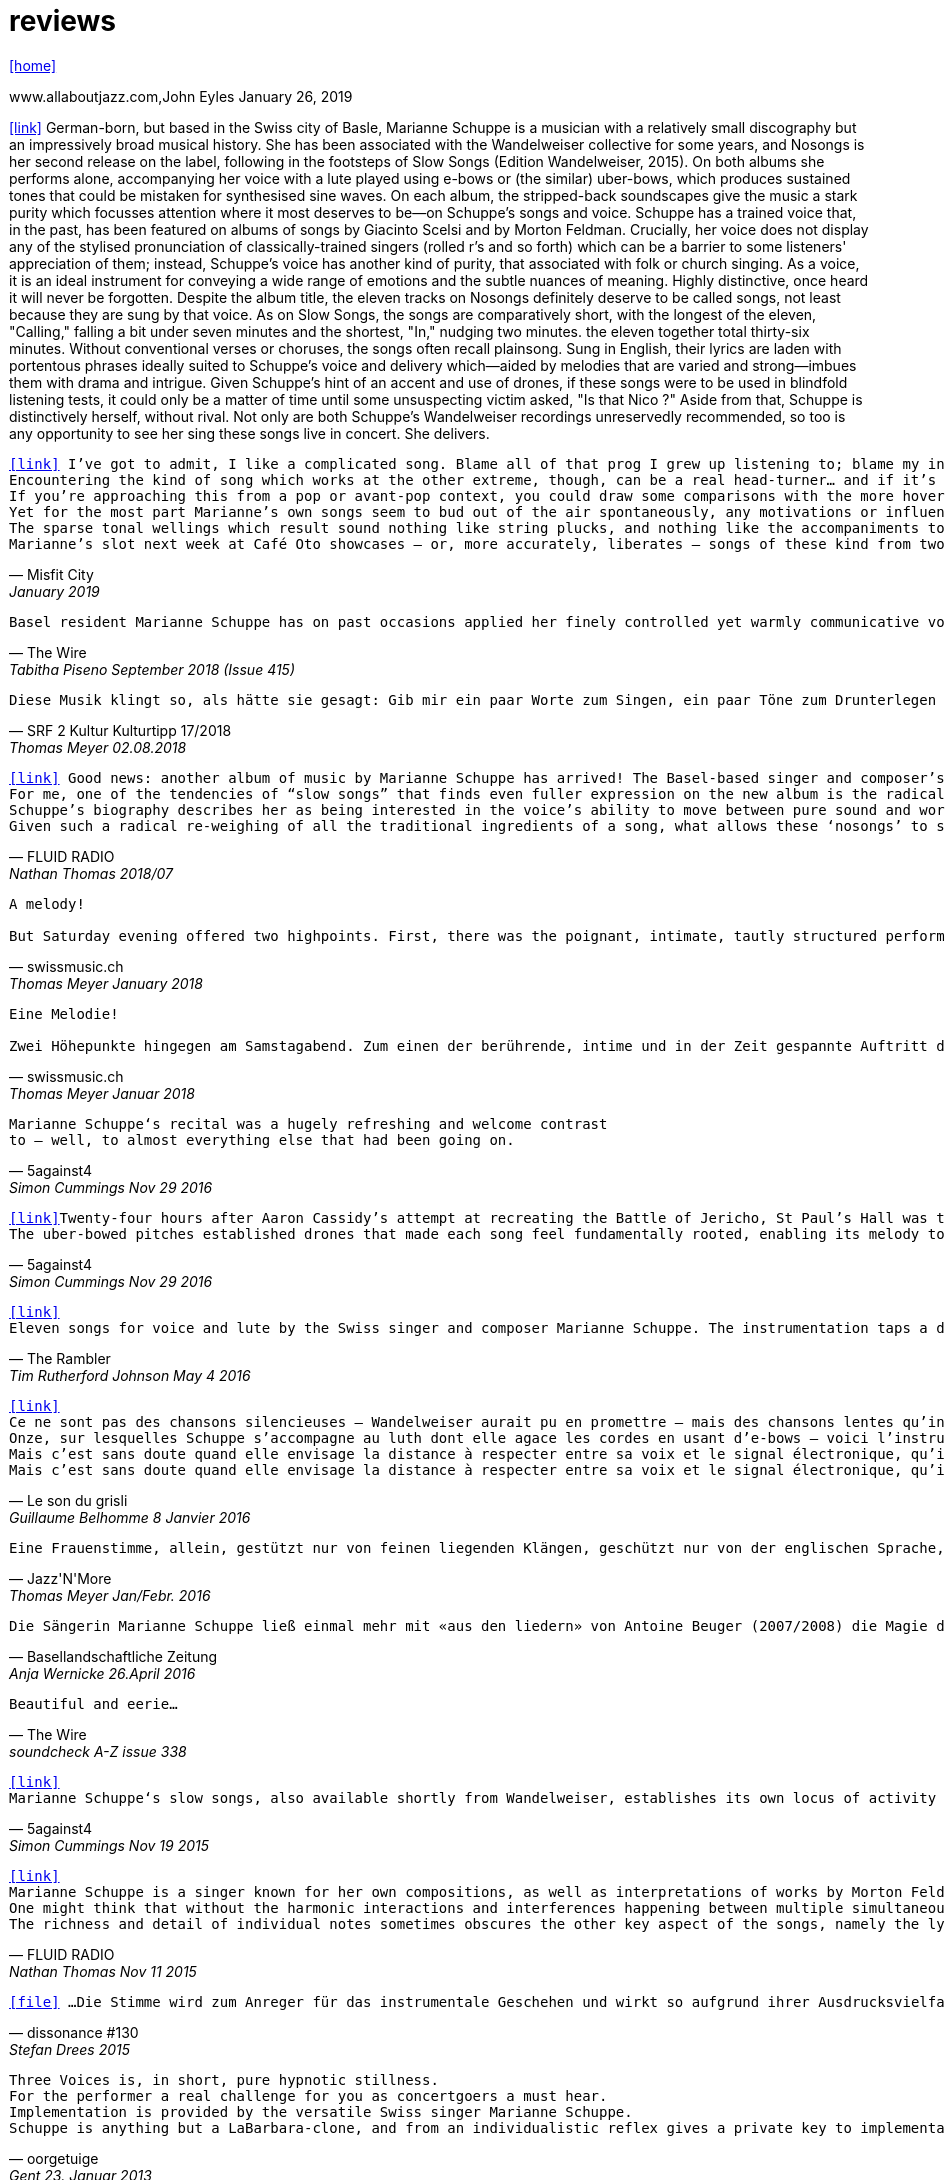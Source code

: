 = reviews
:includedir: _includes
:imagesdir: ./images
:icons: font
:toc: left
:toc-title:
:nofooter:
:sectnums:
:figure-caption!:
:sectnums!:
:docinfo: shared

link:/../index.html[icon:home[]] 

.www.allaboutjazz.com,John Eyles January 26, 2019
icon:link[link="https://www.allaboutjazz.com/nosongs-marianne-schuppe-edition-wandelweiser-review-by-john-eyles.php"] German-born, but based in the Swiss city of Basle, Marianne Schuppe is a musician with a relatively small discography but an impressively broad musical history. She has been associated with the Wandelweiser collective for some years, and Nosongs is her second release on the label, following in the footsteps of Slow Songs (Edition Wandelweiser, 2015). On both albums she performs alone, accompanying her voice with a lute played using e-bows or (the similar) uber-bows, which produces sustained tones that could be mistaken for synthesised sine waves. On each album, the stripped-back soundscapes give the music a stark purity which focusses attention where it most deserves to be—on Schuppe's songs and voice.
Schuppe has a trained voice that, in the past, has been featured on albums of songs by Giacinto Scelsi and by Morton Feldman. Crucially, her voice does not display any of the stylised pronunciation of classically-trained singers (rolled r's and so forth) which can be a barrier to some listeners' appreciation of them; instead, Schuppe's voice has another kind of purity, that associated with folk or church singing. As a voice, it is an ideal instrument for conveying a wide range of emotions and the subtle nuances of meaning. Highly distinctive, once heard it will never be forgotten.
Despite the album title, the eleven tracks on Nosongs definitely deserve to be called songs, not least because they are sung by that voice. As on Slow Songs, the songs are comparatively short, with the longest of the eleven, "Calling," falling a bit under seven minutes and the shortest, "In," nudging two minutes. the eleven together total thirty-six minutes. Without conventional verses or choruses, the songs often recall plainsong. Sung in English, their lyrics are laden with portentous phrases ideally suited to Schuppe's voice and delivery which—aided by melodies that are varied and strong—imbues them with drama and intrigue. Given Schuppe's hint of an accent and use of drones, if these songs were to be used in blindfold listening tests, it could only be a matter of time until some unsuspecting victim asked, "Is that Nico ?" Aside from that, Schuppe is distinctively herself, without rival.
Not only are both Schuppe's Wandelweiser recordings unreservedly recommended, so too is any opportunity to see her sing these songs live in concert. She delivers.

[verse,Misfit City, January 2019]
icon:link[link="https://misfitcity.org/?s=marianne+schuppe&submit=Search"] I’ve got to admit, I like a complicated song. Blame all of that prog I grew up listening to; blame my interest in Sondheim and Flanders & Swann; or my time in choirs singing extended classical pieces… but whether it’s a case of stretching the lyrical format with streams of words or internal rhymes or of massing the music with variations, countermelodies or sundry intrusions, I like songs which develop quickly and boldly into something more extensive than a couple of riffs, a chorus and a bit of moon-in-june.
Encountering the kind of song which works at the other extreme, though, can be a real head-turner… and if it’s done right, it takes my breath away. The Swiss singer-composer Marianne Schuppe has been making a name for herself with this kind of song, this kind of singing, for about two decades now. It’s not the only thing she does (she’s a member of the Wandelweiser group of avant-garde composers, contributing instrumental and noise work, and she improvises with a variety of other musicians including Alfred Zimmerlin), but this particular aspect of her work stands out in its uncluttered boldness, its Zenlike simplicity and focus on only the necessary elements.
If you’re approaching this from a pop or avant-pop context, you could draw some comparisons with the more hovering, trepidatious interludes in modern-day Scott Walker, with Nico’s work on ‘The Marble Index’, or with the song whispers of Anja Garbarek’s ‘Smiling & Waving’. Aficionados of classical music could probably pick closer analogies – I could cite some aspects of Eleanor Armer‘s songcraft, for example – and a significant part of Marianne’s reputation comes from her dips into the indeterminate end of contemporary classical, making interpretations of the elusive, protracted song-murmurs of Morton Feldman and Giacinto Scelsi (with their minimal pitching, silences and opportunity to make every pared phrase count).
Yet for the most part Marianne’s own songs seem to bud out of the air spontaneously, any motivations or influences hidden within the moment. She’s stated that her prime interest as a composer-performer is “the voice’s ability to move between pure sound and words”; and while for many experimental vocalisers this is an excuse for splurging, showy explosions of babbling glossolalia, for her it’s an opportunity to slow liminal skating, shading almost imperceptibly between a lone, literally meaningful word and a lacuna of non-literal meaningful noise-tone, all within a low, minimal enclosure of soprano range like a deliquescing icicle. Marianne accompanies herself by placing an acoustic lute flat on a table top (a la Keith Rowe) and extracting notes from it via “uber-bows” – homemade bastard cousins of EBows, those hand-held electro-magnetic note inducers which add those sustained whooping tones to certain spacier rock songs (from Fade Away And Radiate, The Unforgettable Fire and Don’t Fear The Reaper to… oh, yes, R.E.M.’s Ebow The Letter) or the bookending humming halos to John Cage’s harp work ‘Postcard From Heaven’.
The sparse tonal wellings which result sound nothing like string plucks, and nothing like the accompaniments to a John Dowland lute lay. They’re amorphous bodies of tone, forced up like the first emergence of spring-waters, or the work of sine-tone generators. It’s a peculiar, unexpected use of an instrument with such an extensive body of associated work and history: like a kind of musical exorcism or automatic writing exercise, dipping below the surface of how the instrument functions in order to access a different expectation-disrupting voice. As for the songwords, they’re strange passes at impressions and impulses which might, if looked at too closely, disappear under the weight of logic. As text, they’re almost white-on-white – fragments of stories and encounters involving sunhats and deer, or studies of fingers – minimal anchors to latch onto slivers of ideas which Marianne can follow uninterrupted and undistracted, and let go whenever she sees fit.
Marianne’s slot next week at Café Oto showcases – or, more accurately, liberates – songs of these kind from two of her recent albums: 2015’s ‘slow songs’ and its 2018 cousin ‘nosongs’. In terms of vision and artistic platforming it ought to be very much an Oto show, although perhaps the venue’s friendly, expansive, post-industrial intellectual feel isn’t the perfect match. Ideally, these songs belong in the smallest, quietest space possible. A welcoming cellar somewhere, accessed by a winding symbolic stair; and with a silent, attentive, deep-listening audience hand-cupping songs and singer in a cell of absolute attention.

[verse,The Wire, Tabitha Piseno September 2018 (Issue 415)]
Basel resident Marianne Schuppe has on past occasions applied her finely controlled yet warmly communicative voice to interpretation of music by Feldman and Scelsi. The 11 tracks on Nosongs are restrained without being austere, somewhat repetitions in terms of melody and cadence, yet sufficiently varied overall. Lapping against her voice, swelling and fading among the words are sonorous arcs that radiate briefly from an electronically bowed lute. Like abstract shapes in a figurative painting, they are integral to the composition and cast mysterious shadows around Schuppe's already enicmatic verbal articulations. Her combination of accuracy and elusiveness, intimacy and distance may also bring to mind Samuel Beckett's most radically reductionist  prose works, pure constructions infiltrated by the impure world of given things.

[verse,SRF 2 Kultur Kulturtipp 17/2018,Thomas Meyer 02.08.2018]
Diese Musik klingt so, als hätte sie gesagt: Gib mir ein paar Worte zum Singen, ein paar Töne zum Drunterlegen und die Ruhe, diese Worte und Töne in die Zeit zu ­legen. Wunderbar gelassen ziehen so die «nosongs» der Basler Vokalistin Marianne Schuppe vorbei. In dieser Eigen­heit und dem Mut zur ungebrochenen Intimität sind sie einzigartig: erfunden aus dem Moment, poetisch, ­voller Stille, schlicht wie ein Volkslied, berührend.

[verse,FLUID RADIO, Nathan Thomas 2018/07]
icon:link[link="http://www.fluid-radio.co.uk/2018/07/marianne-schuppe-nosongs/"] Good news: another album of music by Marianne Schuppe has arrived! The Basel-based singer and composer’s previous collection “slow songs” remains a favourite of mine three years after its release, and the title of her new record, “nosongs”, suggests an even more reduced approach to the song form. Will she be able to uncover even greater riches in the spaces between silence, voice, and uber-bowed lute, or will it prove to be a case of a reduction too far? In what ways can ‘slow songs’ become ‘nosongs’, anyway? Is a ‘nosong’ the same thing as no song?
For me, one of the tendencies of “slow songs” that finds even fuller expression on the new album is the radical deconstruction or reconfiguration of melody. It is easy to think of melody as a continuous thread, a teleological drive from point A to point B that can easily be traced and recalled in the mind of the listener. Such threads are hard to discern in “slow songs”, and the task is even harder in its follow-up, like trying to track footprints when snowfall and snowdrift have partially obscured them. Rather than running from point to point, Schuppe’s melodies often seem to circle; this is not just a matter of repetition (though this does occur); rather, there is a succession of shapes that seem similar and related, without being identical, in the manner of the crests of a mountain range. The frequent returns to silence underscore this deconstruction; melodic phrases are discontinuous in time, but grouped together in a silent landscape by virtue of a formal kinship. This approach to melody decentres and destabilises the singer: that figure who is so often front and centre of the picture, a reliable guide along a continuous melodic path, now appears only in fleeting glimpses and partial views.
Schuppe’s biography describes her as being interested in the voice’s ability to move between pure sound and words, and this interest is very much evident in “nosongs”. Diction, duration, timbre, and mouth shape are all variables she plays with. Often, every vowel and consonant is clearly and precisely articulated, sometimes even to the detriment of the intelligibility of the word; at other times, a word or vowel sound dissolves into an illiterate hum, melding with the soft, resonating uber-bowed lute. The lyrics, as far as I can discern them, seem as deconstructed as the melodies that carry them: images flash with dazzling clarity, but linking them together into sentences, ideas, or narratives is fraught with uncertainty. Six fingers, tiny raccoons, snow, sidewalks, forgetfulness, arrest: sequences found in the landscape of some other game.
Given such a radical re-weighing of all the traditional ingredients of a song, what allows these ‘nosongs’ to still be called songs? Perhaps it is the presence of Schuppe herself, which, refracted and sometimes elusive as it is, remains tangible, in the silences as much as the sounds. “nosongs” takes the ideas and qualities of Schuppe’s previous work and distils and refines them into an even more potent brew. These most tenuous of songs are also song at its most compelling.

[verse,swissmusic.ch, Thomas Meyer January 2018]
A melody! +
But Saturday evening offered two highpoints. First, there was the poignant, intimate, tautly structured performance of the singer Marianne Schuppe from Basel: she sang "Slow Songs" and "No Songs", alone, supported by just a few soft, extended sounds. These were real songs, at times even modal and reminiscent of mediaeval or Irish music, but emerging out of the moment. Something startling bubbled up here out of the dark that we’d all but forgotten about: you can also improvise a melody that’s very simple and lovely, even melancholic.

[verse,swissmusic.ch, Thomas Meyer Januar 2018]
Eine Melodie! +
Zwei Höhepunkte hingegen am Samstagabend. Zum einen der berührende, intime und in der Zeit gespannte Auftritt der in Basel lebenden Sängerin Marianne Schuppe: Slow Songs und No Songs, allein, gestützt nur von ein paar leisen liegenden Klängen: Tatsächlich Songs, momenteweise modal, an mittelalterliche oder an irische Lieder anklingend, aus dem Moment herauswachsend. Auf verblüffende Weise tauchte etwas Vergessenes aus dem Dunkel auf: dass man auch eine ganz schlichte, schöne oder melancholische Melodie improvisieren kann.

[verse,5against4,Simon Cummings Nov 29 2016]
Marianne Schuppe‘s recital was a hugely refreshing and welcome contrast
to — well, to almost everything else that had been going on.

[verse,5against4,Simon Cummings Nov 29 2016]
icon:link[link=http://5against4.com/tag/marianne-schuppe/"]Twenty-four hours after Aaron Cassidy’s attempt at recreating the Battle of Jericho, St Paul’s Hall was today filled with its polar opposite: Marianne Schuppe performing her 40-minute cycle slow songs. Her approach in each of the eleven songs is to focus almost entirely on a simple, idiosyncratic melodic line, the vehicle for Schuppe’s equally quirky texts, usually in conjunction with one or more pure, floating pitches that permeate and punctuate the melodies. If one didn’t know better, these pitches would appear to be coming from a sine tone generator but are in fact created using a lute and two of what Schuppe calls ‘uber-bows’, large sturdy makeshift versions of ebows positioned over the lute’s strings and controlled with voltmeters. To look at, it’s all very crude (Schuppe told me that it’s a ‘prototype’) but what it produces is clear and pristine, the perfect complement to her unwavering voice. It’s not insignificant that she has chosen to produce these pitches via a lute, as slow songs essentially has its roots in folk music; one could think of it as an austere, stripped down version of the rich folk luxury of Fovea Hex (and, as i mentioned when reviewing the CD of this piece, Schuppe’s voice bears a striking resemblance to Clodagh Simonds‘).
The uber-bowed pitches established drones that made each song feel fundamentally rooted, enabling its melody to meander within a modest range of freedom, in a similar way to that of liturgical chant. The solemnity this engendered, coupled with the quietness of Schuppe’s voice, led to a distinctly heightened atmosphere within St Paul’s Hall, as though the air were electrically charged and the daylight slightly darkened. In some of the songs, particularly in ‘Needles’ and ‘Keys I’, Schuppe’s stylised vocal delivery filled the song with more than mere words: by turns halting and lingering over vowels and consonants, emphasising and carefully placing sibilants and fricatives, the English text (now bringing to mind Swedish singer Jonna Lee) was turned into a collections of sounds that retained a connection to their literal meaning while also becoming a strange semi-percussive collection of vocal tics. i said that the lute drones root each song, but not always as a simple ‘tonic’ or place of harmonic ‘rest’, but akin to a soft laser beam, its power providing the music’s impetus. The flipside of this was that, when Schuppe sang unaccompanied, as in sixth song ‘Pretty ride I’, one’s ear started grappling around for sustained pitches it thought ought to be present; the sudden melodic freedom brought about by silencing the lute was startling and, for a time, disorienting. ‘Keys II’ raised the lute’s pitches above Schuppe’s voice, which was very soft and low in this song, creating a nice shift in the interaction between the two elements, and in ‘Pipes’ Schuppe went so far as to explore triadic effects, again startling in this context, sounding remarkably rich. Marianne Schuppe’s recital was all about simplicity, subtlety, artistry and authenticity, captured in eleven songs that manage to grip one’s attention while never obviously seeking to, and which commune something important yet keep their meaning diffuse and at something a distance. It was all captivating.

[verse,The Rambler,Tim Rutherford Johnson May 4 2016]
icon:link[link=https://johnsonsrambler.wordpress.com/2016/05/04/cd-review-marianne-schuppe-slow-songs-wandelweiser]
Eleven songs for voice and lute by the Swiss singer and composer Marianne Schuppe. The instrumentation taps a deep historical channel, back to Dowland and beyond. But Schuppe doesn’t pluck her lute. Instead she uses e-bows to turn a melodic accompanying instrument into an environment, an ancient combination updated to reflect a contemporary preference for objects over stories. The songs are simple melodies, sometimes folklike (ballads and laments more than dances), but with words and music full of unexpected, almost surreal twists: the images used include deer, feathers, sunhats and cameras; the music little scales and motifs, subtle modal shifts. The whole fuses traditional and modern, nature and technology, such that each is indistinguishable.

[verse,Le son du grisli,Guillaume Belhomme 8 Janvier 2016]
icon:link[link=http://grisli.canalblog.com/archives/2016/01/08/33181216.html]
Ce ne sont pas des chansons silencieuses – Wandelweiser aurait pu en promettre – mais des chansons lentes qu’interprète ici Marianne Schuppe. Si elle chanta jadis Giacinto Scelsi (Incantations), ce sont cette fois des pièces qu’elle a elle-même composées.
Onze, sur lesquelles Schuppe s’accompagne au luth dont elle agace les cordes en usant d’e-bows – voici l’instrument changé en theremin sonnant toujours juste. Chaque note tenue est un fil sur lequel la chanteuse peut choisir d’aller (telle perte d’équilibre précipitera ses vocalises, tel rétablissement commandera une inflexion) ou non – a capella, elle peut rappeler l'Only d'une autre Marianne.
Mais c’est sans doute quand elle envisage la distance à respecter entre sa voix et le signal électronique, qu’il soit aigu ou grave, que Schuppe gagne toute notre attention : modulant, voire révisant sa trajectoire, elle apprivoise ses airs écrits autant qu’elle les façonne in extremis. Voilà pourquoi ses chansons sont certes lentes mais aussi bien mobiles.
Mais c’est sans doute quand elle envisage la distance à respecter entre sa voix et le signal électronique, qu’il soit aigu ou grave, que Schuppe gagne toute notre attention..

[verse,Jazz'N'More,Thomas Meyer Jan/Febr. 2016]
Eine Frauenstimme, allein, gestützt nur von feinen liegenden Klängen, geschützt nur von der englischen Sprache, eine Stimme und elf Lieder: „slow songs“, schlicht, unmittelbar, Enkelinnen jener „Wonderful Widow of Eighteen Springs“ von John Cage. Jener ruhige Song auf drei Tonhöhen aus dem Jahr 1942 mag hier als Vorbild gedient haben, aber Marianne Schuppe, die in Basel lebende Vokalistin, Improvisatorin und Komponistin, geht einen Schritt weiter, dreht die Lieder allmählich aus der Beschränkung auf Weniges heraus, hin auf Weiteres, singt mutig vorwärts, ganz sicher, aber auch so, dass wir spüren, wo sie abwägt, überlegt, vom Wege abkommt, um anderes Terrain zu betreten, alles bedacht und bedachtsam, ohne Eile, ohne Hast, wunderbar, berührend.

[verse,Basellandschaftliche Zeitung, Anja Wernicke 26.April 2016]
Die Sängerin Marianne Schuppe ließ einmal mehr mit «aus den liedern» von Antoine Beuger (2007/2008) die Magie der leisen Töne hören. Sie steht weit hinten auf der Bühne und singt nur einzelne Silben, fast ohne Vibrato, zart und klar.

[verse,The Wire, soundcheck A-Z issue 338]
Beautiful and eerie...

[verse,5against4,Simon Cummings Nov 19 2015]
icon:link[link=http://5against4.com/2015/11/19/new-releases-jurg-frey-wandelweiser/"]
Marianne Schuppe‘s slow songs, also available shortly from Wandelweiser, establishes its own locus of activity on just two timbres, the human voice and lute strings sustained by e-bows. Schuppe’s voice (sounding remarkably similar to Clodagh Simonds), charts melodic paths in relation to one or two sustained pitches, which act as distinct focal points, like etched grooves in the pitch space. The songs, each bestowed with this element of drone, sound like a cross between liturgical chant and folk song (more the latter than the former), having a transfixed quality that feels authentic while keeping its emotional range under wraps. One song, ‘pretty ride’ is presented twice, both times unaccompanied, and they’re surprisingly dull by contrast. ‘keys’ is also presented twice; the first introduces a fascinating wavering into the lute notes akin to throat singing, while the second renders them almost inaudible, which only makes them more tellingly present. Penultimate song ‘pipes’, a pensive piece including a rather lovely duet with the lute’s undulating tones, is as close as these songs get to emotional in the familiar sense of the word. Overall, slow songs could be the product of some mythical folk psalter, projecting their respective meanings (and subtexts) via the medium of a cool, measured demeanour.

[verse,FLUID RADIO,Nathan Thomas Nov 11 2015]
icon:link[link=http://www.fluid-radio.co.uk/2015/11/marianne-schuppe/]
Marianne Schuppe is a singer known for her own compositions, as well as interpretations of works by Morton Feldman and Giacinto Scelsi. It’s her own pieces that comprises this new release from Edition Wandelweiser, eleven short tracks for voice, lute and e-bows. The lute is played exclusively by e-bowing, creating long, extended notes that gradually fade in and out. For much of the time, however, the lute is absent, and Schuppe’s voice is presented unaccompanied. This creates a sparse, open atmosphere that reminds me in some ways of Sylvain Chauveau’s excellent album “Kogetsudai”, though here it is even more rarefied and takes on something of a folksy tone in the shape of its melodies. It’s this sparseness that perhaps gives rise to the adjective ‘slow’ in the album’s title: the tempos of some songs are actually quite moderate, but the sparse arrangement makes them seem to happen slowly.
One might think that without the harmonic interactions and interferences happening between multiple simultaneous notes and their overtones, an a capella vocal line would tend to fall back on the single note as its basic founding unit — notes arranged into melodies arranged into songs. But there are many notes on “slow songs” that are broken down such that their internal parts become audibly distinguishable: from the variable attack (or suddenness) of the note, to its vibrato, dynamics, decay, and even the brush sweep of sibilance as it fades, which here becomes musical material rather than unwanted artefact. This ability to hear inside the note is partly assisted by the e-bowed lute’s subtle effects, but it’s mostly due to Schuppe’s talents as a singer, to her ability to control every aspect of her voice’s sounding while retaining a sense of naturalness and musical flow across a melody. The richness and detail that other artists appearing on Wandelweiser achieve with complex harmony is here achieved with a single note. This can clearly be heard by comparing the two versions of the songs ‘key’ and ‘pretty ride’: while the two versions are in different keys, the insides of the notes are also a whole different story.
The richness and detail of individual notes sometimes obscures the other key aspect of the songs, namely the lyrics. I found many of the words unintelligible, passing by in a blur or murmured below the level of comprehension. This made the few phrases I did manage to pick out seem all the more enigmatic and intriguing: mentions of freckles and computers and foreign languages and seeing a deer in a field. “slow songs” has the surface of an a capella folk album, but much more careful attention is paid to the qualities of individual sounds than in more conventional work, where the sounds are often merely carriers for semantic meaning and performed emotion. Here, each note feels like a new event, a twig snapping or an animal darting through the undergrowth. This is great work from Schuppe, and it’s nice to hear Edition Wandelweiser continue to branch out into new directions.

[verse,dissonance #130, Stefan Drees 2015]
icon:file[link=pdf/130_50_cd_std_scelsi.pdf] ...Die Stimme wird zum Anreger für das instrumentale Geschehen und wirkt so aufgrund ihrer Ausdrucksvielfalt auf die Artikulation und Wahl der Instrumente aus, so daß die sieben Gesänge sich als zart ausbalancierte kammermusikalische Situationen mit jeweils individueller Atmosphäre erweisen ...

[verse,oorgetuige,Gent 23. Januar 2013]
Three Voices is, in short, pure hypnotic stillness.
For the performer a real challenge for you as concertgoers a must hear.
Implementation is provided by the versatile Swiss singer Marianne Schuppe.
Schuppe is anything but a LaBarbara-clone, and from an individualistic reflex gives a private key to implementation: refined, light and taken from a classical singing tradition.

[verse,Basellandschaftliche Zeitung, Andreas Fatton 1. September 2008]
Marianne Schuppes Vermögen, Texte zu inszenieren, ist einzigartig. Gewichtung, Pausen, Sprech- und Singansatz, die Interaktion mit dem kleinen schwarzen Büchlein, aus dem die Textkerne entspringen, stellen die Mittel der Inszenierung dar, die durch Vibraphon und Cello eine passende klangliche Rahmung erhält.

[verse,Tages Anzeiger Zürich und MusikTexte 119, Thomas Meyer Dezember 2008]
Ein, wenn nicht der Höhepunkt des Festivals schliesslich der Auftritt des Schweizer Trios "selbdritt"; Die Vokalistin Marianne Schuppe, der Cellist Alfred Zimmerlin und die Vibraphonistin Sylwia Zytynska proben seit Jahren miteinander, haben auch schon eine Cd beim Schweizer Tonkünstlerverein herausgegeben, sind aber gerade erst ein halbes Dutzend mal live aufgetreten. Ja, fast scheint es, als sei ein Publikum für diese spezielle Art der Imrpovisation (ohne jegliche Vorgaben) gar nicht notwendig, so intim, wenn auch keineswegs abweisend klingt diese Musik. Schuppe spricht, singt et cetera aus einem Buch voller Notizen, die beiden Instrumente sprechen, singen....auf ihre Weise dazu, und der Klang von Vibraphon und Violoncello korrespondiert dabei auf erstaunliche Weise. Das Trio bewegte sich mit so traumwandlerischer Sicherheit durch die Zeit, dass es eine Freude war. Folgerichtig schloss ihre Darbietung auf dem Wörtchen "Glück".

[verse,Nouveaute, Paris 2007]
Un chant aussi subtil qu'apaisé, magnifiquement rendu par la voix de Marianne Schuppe

[verse,dissonanz #99,Stefan Drees  September 2007]
Nicht allzu häufig kommt es vor, dass ich mir nach dem Anhören einer CD die Scheibe gleich noch einmal von vorn anhöre. Mit der neuesten Produktion von Marianne Schuppe ist es mir jedoch so ergangen : nach ihrer Auseinandersetzung mit den archaischen Klängen Giacinto Scelsis hat sich die Sängerin dem gleichsam abstrakten Gebilde von Morton Feldman Three Voices (1982) angenommen und damit neue Massstäbe gesetzt : Im Zusammenwirken von Live-Vortrag und aufgezeichneten Stimmparts leuchtet Schuppe die introvertierte Klangwelt der Komposition aus und erreicht bei der Wiedergabe der unvorhersehbaren Texturänderungen Wirkungen, die unter die Haut gehen. Da werden Augenblicke des minimalen Umschwungs zum grossen Ereignis, etwa dort, wo sich aus den engen Clusterbewegungen des Beginns erstmals die Stimme steil aufsteigend und im Legato in ein höheres Register aufschwingt, aber auch in jenem Moment, wenn nach rund 20 Minuten erstmals der Text "Who'd have thought that snow falls" in die Klänge hineingewoben wird. Die Dichte und intonatorische Exaktheit, aber auch die feinen Wandlungen im Timbre der Stimme und die musikalische Präsenz, mit der Schuppe die zarten Gesten von Feldmans Musik realisiert, sind einfach erstaunlich. Die Sängerin dringt in die Musik ein, bringt Tonhöhenbewegungen und Clusterschichtungen förmlich zum Strahlen, wahrt aber dennoch eine gewisse emotionale Distanz und schafft so das Paradoxon eines sachlich wirkenden Klangbildes von grosser Intensität und Schönheit, das den Hörer nicht kalt lässt.

[verse, Klassik com, Patrick Beck 30. Juli 2007]
Marianne Schuppe könnte ,Three Voices’ kontemplativ singen, nach innen gerichtet. Darf man das von einer Interpretin erwarten, die das Werk einmal von der Dachkante eines Theaters sang? Ihr Vortrag ist ein ganzes Theater, im positiven Sinn, allein mit den Möglichkeiten der Stimme. Klar und fein nuanciert hört man Zartes und Zerbrechliches, Dunkles und Wehmütiges, Transzendentes, Heiteres, Keckes oder einfach eine frierende Sängerin. Hat man einmal Marianne Schuppe gehört, so möchte man ,Three Voices’ von keinem anderen Interpreten hören. Sie präsentiert ein überaus farbiges Epitaph, ein Epitaph für Morton Feldman. Eine Referenzaufnahme.

[verse,dissonanz #99,Stefan Drees September 2007]
Schuppe setzt ihre Fähigkeiten bei der feinen Modulation von Stimmenklängen auch dort ein, wo es weniger um das Singen als um den Umgang mit der Sprechstimme geht. Auf der CD selbdritt - von hier trägt sie zusammen mit den Mitgliedern ihres Improvisationstrios selbdritt Sylwia Zytynska (Vibraphon) und Alfred Zimmerlin (Violoncello) zur Schaffung von Klängen bei, die sich an der Grenze von Musik und Hörstück bewegen. Der von Schuppe meist sprechend vorgetragene Text, collagiert nach Zitaten aus ici von Nathalie Sarraute, führt aufgrund des Umgangs mit den Sprachbruchstücken zu einem ständigen Spiel mit Bedeutungen. Mit feinem instrumentalem Spürsinn kommentieren die beiden Partner die Wortkaskaden oder Loops, die von der Sängerin präzise und durchsichtig vorgetragen werden, wobei die emotional unterschiedlich eingefärbten Stimmsplitter dazu beitragen, die instrumentalen Klänge zu konnotieren, diese aber umgekehrt auch auf den Text zurückwirken und ihm bestimmte emotionale Richtungen verleihen. Die klanglich sehr unterschiedlichen Komponenten aller drei Musiker werden dabei zu einem erstaunlich kohärenten Ergebnis verschmolzen und fügen sich zu einer narrativen Ganzheit, die sich als Suche nach den Möglichkeiten und Koexistenzen von Wort- und Klangbedeutung erweist.

[verse,Point of departure, September 2007]
Marianne Schuppe's lustrous voice imbues the material with a hallowed aura, albeit one without obvious religious hues. Having studied with Scelsi colleague Michiko Hirayama, one can confer a degree of authenticity on to Schuppe's performances, though it should be noted that Scelsi granted substantial interpretative leeway to the performers of his music. Consequently, the line between Scelsi's intentions and Schuppe's conceptions is shrouded. Captivatingly so.

[verse,Los Angelos Weekly, April 2007]
An hour's worth of solo "song" on this new disc unaccompanied, or joined by mirror images on tape starts off unsettling but not for long. The singer, Marianne Schuppe, has such remarkable control that you begin to hear her vocal lines, and her incredible range, as a musical language all its own, haunting, powerful and, in its own way, very beautiful.

[verse,Il Manifesto, Roma January 17 2006]
Stupefacente l'invenzione melodica, da fare invidia a un free-jazzman con quelle frasi interrote o risolte in modo "non consequenziale". Schuppe si esibice persino in movenze danzanti da "swing asmatico". Mai visto e sentito uno Scelsi così !

[verse, Westfälische Nachrichten, 1.12. 2006]
mit der faszinierenden Sängerin Marianne Schuppe aus Basel.
Es geht Schuppe offenbar um Studien zur Artikulation, höchst virtuose zumal.
Das zeitigt Respekt.

[verse,positionen, Stefan Drees  August 2006]
Was Marianne Schuppe...in puncto stimmlicher und emotionaler Intensität leistet, ist phänomenal: Indem sie die Klänge und Laute wie einen Tonklumpen mit ihrer Stimme bearbeitet, rückt sie die skulpturhaften Qualitäten in den Vordergrund. In ihrer Interpretation von Sauh I-IV (1973) wird das Zusammenwirken von Stimme und ein- bis dreifachen elektronischen Stimmzuspielungen zu einem immer dichter und plastischer gearbeitetem Klangband, das dennoch aufgrund der nuancierten Farb-und Artikulationsgebungen im Inneren flexibel bleibt. Erstaunlich ist auch, was die Sängerin aus den Zyklen Taiagarù (1962) und Hô (1960) herauszuholen versteht, indem sie ganz bewusst die zerklüfteten Atembögen artikuliert und ihnen einen kraftvollen Anstrich verleiht, der auch viel dazu beitragen könnte, die mystifizierenden Klischees über Scelsis Komponieren auszuräumen.

[verse,Neue Zeitschrift für Musik, Helmut Peters Mai 2006]
hat die wohl anerkannteste Interpretin (Scelsis) Vokalmusik, Marianne Schuppe, ihre Einspielung unter das vieldeutige Motto "Die Kunst des Liedes von Giacinto Scelsi" gestellt... Sie überträgt nicht den Instrumentalklang auf ihre Stimme, sondern überführt ihn in eine eigene, eigenen Gesetzen gehorchende Welt von Lautäusserungen, wobei die Klarheit, ja die Reinheit ihres bewegenden Soprans jede phonetische Geste veredelt. Das Rufen und Schreien, das schwere Atmen und figurative Schwanken in Taiagarù überschreitet nicht die von Schuppe, wohlweislich nicht von Scelsi gesteckten Grenzen. Auf diese Art gelingt der Sängerin eine Natürlichkeit, die sich völlig losgelöst von konstruierter, auskomponierter und damit in gewissem Masse auch starrer Musik bewegt.

[verse, dissonanz #96, Michael Eidenbenz Dezember 2006]
Das Ergebnis ist Musik, die gleichsam den Moment ihrer Entstehung wiedergibt....Marianne Schuppe hat bei Michiko Hirayama studiert, kann sich also auf Authentizität berufen, sofern dies bei der interpretatorischen Variantenvielfalt überhaupt möglich ist, die Scelsis Partituren anbieten. Dennoch zeugt ihre Einspielung von einer Interpretationshaltung einer "zweiten Generation" gewissermassen. Von einer Phase der Scelsi-Rezeption jedenfalls, die die Heiligsprechung des Meisters ebenso überwunden hat wie jede Neigung zu selbst-darstellerischem und sendungsbewusstem Entdeckerstolz.

[verse,Exclaim, Nilan Perera Toronto Dec 2006]
Every once in a while a piece of music comes into your sphere of listening and you wonder how in the world this stuff ever came into being and how you ever missed it. This CD of microtonal voice compositions is possibly one the most intense yet strangely static experiences that have come my way in a long while....The music on this disc is sparse in its execution, being primarily performed by a single voice with the addition of a second on tape for four out of the 13 tracks. This austerity manages to intensify the experience to the point of an almost spiritual level, but at the same time is as ecstatic and pagan as any good orgy. As an insight into the scope of microtonality, it is invaluable as some of the pieces are literally based on one note. Some of the tracks gives one the idea that Diamanda Galas spent some time listening to Scelsi and one of the most interesting things about the CD is that some of these "songs are reinterpretations of instrumental works. Sheer brilliance! (New Albion)

[verse,Forced Exposure, Dezember 2005]
The opening "Sauh I-IV" (from 1973, for voice with magnetic tape) features layers of Schuppe's voice, in impressive, polyphonic style - a great antidote for those of those of us living in fear of the "operatic wail". Her technique and intelligence inform an innate ability that allows her to move from 'song' to 'sound' to 'speech' in a lyrical and fluid manner."

[verse,Tagesanzeiger Zürich,Michael Kunkel  6.Dezember 2005]
Die introspektive Seite der Musik von Giacinto Scelsi (1905-1988) ist eindeutig überschätzt. Nun präsentiert die in Basel lebende tiefe Sopranistin Marianne Schuppe eine CD mit selten aufgeführten Solo-Gesängen in einer Interpretation, die mit der üblichen Scelsi-Kontemplation kaum etwas gemein hat. Schuppe pflegt Scelsis Vokalmusik in sehr willkommener Betonung ihres Sprachcharakters, ihrer enormen Körperlichkeit. Eine der lebendigsten Scelsi-Aufnahmen im Jubeljahr seines 100. Geburtstags.

[verse,Tagesanzeiger Zürich, Michael Kunkel 8.September 2004]
Zur wohl intensivsten Tonkünstlerfeststunde geriet Musik am Bau mit Marianne Schuppe und Peter Vittali: Schuppe entliess Feldmans "Three Voices" aus seinem Kammerkonzertsaaldasein, als sie das Werk von der Dachkante des Théâtre du Chrochetan aus ins Städtchen hinein sang, die Feldman-Intimität sich mit der freitagabendlichen Monthey-Musik paaren liess.

[verse,Basellandschaftliche Zeitung, N.Cybynski 7. April 2004]
"in der Gare du Nord Feldmans geniales "Three Voices". M.S. sang ihren Part in höchster Konzentration...langer Beifall für die ausgezeichnete Sängerin.

[verse,Frankfurther Rundschau 8.5.01]
eine Stimmung, die sich in der Interpretation des Klangforums unter der präzisen und fordernden Leitung von Roland Kluttig in Pranam I von G. Scelsi für Stimme, zwölf Instrumente und Tonband fortsetzte. Den schwierigen Gesangspart meisterte Marianne Schuppe in bewundernswerter Sicherheit.

[verse, Basler Zeitung,Benjamin Herzog 22. Mai 2001]
Wirkliche Freiheit indessen vernahm man in der Improvisation von Marianne Schuppe (Stimme), Sylwia Zytynska (Perkussion) und Alfred Zimmerlin (Violoncello). Das eingespielte Trio schuf konzis umrissene Stimmungs- und Aktionsbilder, demonstrierte Spiellust und die Ueberraschungsgabe blitzschnellen Reagierens. Ihre Musik hatte Delikatesse, Charakter, Groove.

[verse,Basler Zeitung, Martina Wohltat 8. Februar 1999]
Marianne Schuppe verfügt über eine leuchtkräftige, wandlungsfähige Stimme, die risikofreudig schwierige Intervalle meisterte und den Raum mit vibrierenden vokalen Linien füllte. Obwohl die beiden vorgestellten Zyklen Hô und Taiagarù unbegleitet und einstimmig waren, erschien der Gesang im Ineinandergreifen der verschiedenen Register gleichsam mehrstimmig. Faszinierend, wie restlos die Stücke sich der Stimme anpassten und wie lückenlos die Sängerin sich Scelsis Musik anverwandelte.

[verse,Dissonanz Nr.50, Christina Omlin November 1996]
Es gibt noch ungewöhnliche Positionierungen neben der Bühne, die unverbraucht wirken. Die beiden Frauen (Dorothea Schürch und Marianne Schuppe) setzten sich hoch oben über dem Publikum in die zwei entgegengesetzten Ecken auf die Galeriekante; dahinter liess eine Fensterscheibe das blaue helle Himmelslicht eines Septembertages einfallen, und die Zuschauer konnten Flugzeuge auf dem Weg nach Irgendwohin betrachten. So wie sich die beiden Frauen in ihre Umgebung einbetteten, so scheinen sie auch ein offenes Ohr für ihre direkte Umwelt zu haben. Ihre Wort- und Silbenspiele sind exakt auf die lautmalerische Seite untersucht und ausgehorcht. Zum ersten Mal in diesem Stimmenfestival nahm man auch zischende, sprudelnde, gurgelnde, schwabernde und vor allem nackte Stimmen wahr - eine Wohltat nach so viel gepflegtem Kunstgesang; faszinierend, wie sich die Vokalistinnen in den Texten einrichteten, ...

[verse,Tages Anzeiger, Thomas Meyer 9.September 1996]
Hoch oben auf den Balkongeländern bei den Fenstern (man bekommt fast Angst, sie könnten abstürzen) sitzen zwei Frauen, singen, rezitieren; sie lallen, korrigieren dabei das Programmheft, skandieren, deklamieren. Und es ist eine Freude ihnen zuzuhören, weil sie mit Phantasie und Witz dahintergehen...

[verse,Basler Zeitung, David Wohnlich 27.August 1996]
"...in Rümlingen, gerade wie bei den an der Reckstange kopfüberhängenden Frauen Marianne Schuppe und Dorothea Schürch, die in ihrem köstlichen Kabinettstück "Wellen" vordemonstrierten, dass man (oder frau) etwas Verkehrtes auch andersrum sagen kann.

[verse,Hamburger Anzeiger, Jan-Barra Henschel 14. November 1994]
Zwei Lautsprecher, dazwischen ein Notenpult : karges Instrumentarium für die grandiose Schweizer Sopranistin Marianne Schuppe, die sich in Hamburg der Tour de Force dieses schwierigen Stückes stellte.

[verse, Hannoversche Allg. Zeitung, Ludolf Baucke 15. April 1993]
und diese vier Vokalisen trug Marianne Schuppe mit aller gebotenen Konzentration im neuen Auditorium vor. Sie setzte damit Masstäbe für eine ebenso anregende wie präzise Präsentation musikalischer Moderne.

[verse,Badische Zeitung, 24. März 1993]
Die Sopranstimme gleitet in sphärische Höhen, schwebt sirenengleich. Oder sie vollführt abenteuerliche Intervallsprünge, geht auch ins Geräuschhafte über. Sie beherrscht bewundernswert die Gesangstechniken der Neuen Musik und die Praktiken des Avantgarde-Jazz, der improvisierten Musik....Dieses Trio um die Basler Sängerin Marianne Schuppe gehörte sicher zu den Höhepunkten der"off lines two".....

[verse,Jazzpodium, Mai 1993]
...wie die sensationelle Stimme der Baslerin Marianne Schuppe. Mit flirrenden Vokalisen durchschreitet ihre Stimme ungeahnte Gefühlswelten. Ihr beachtliches Sopran, unterstrichen durch gewagte Intervallsprünge, geht fliessend in Geräuschhaftes über.

[verse,Trierischer Volksfreund, 22. Juli 1993]
Bei Marianne Schuppe, "nur" die Stimme, als Instrument benutzt, elementare Kraft und intelligenter Einsatz, so prägt ihr Gesangsvolumen die Interpretationen in einer beeindruckenden Dichte.

[verse,Badische Zeitung, 30. Januar 1992]
Marianne Schuppe brilliert mit einem virtuosen Instrumentalgesang, der auf eine klassische Schulung, auf Techniken zeitgenössischer Musik weist. Mühelos springende, glissandierende Vokalisen, die bei aller "Sprödigkeit" sinnlich, hautnah bleiben.

[verse,Zürcher Oberländer, 29.Oktober 1991]
"Die Stimme (Marianne Schuppe ist eine ebenso exellente Sprecherin wie Sängerin) wird hier zum Instrument aller Instrumente, gibt strahlend, seufzend, flüsternd, lallend, zischend, schnalzend, summend oder in abgerissenen Silben, frei strömend oder akustisch verändert durch Bewegungen mit der vorgehaltenen Hand alles wieder, was menschliche Empfindung umschreibt.

[verse,Der Bund, 21.Januar 1990]
Da Marianne Schuppe vom ersten bis zum letzten Ton ihres Programms ohne jegliche Begleitung singt, kommt ihr beachtliches stimmliches können voll zur Geltung.Die dargebotenen Entwicklungen einzelner Töne, verbunden mit Intervallen und der Artikulation verschiedener Vokale und Konsonanten, entfalten sich in den besonderen akustischen Gegebenheiten des Gewölbes zu immer neuen Klängen voller Klarheit und Kraft.

link:/../index.html[icon:home[]] 